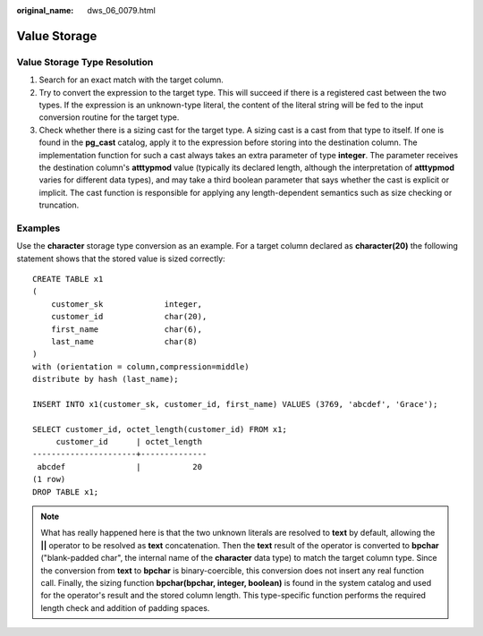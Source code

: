 :original_name: dws_06_0079.html

.. _dws_06_0079:

Value Storage
=============

**Value Storage Type Resolution**
---------------------------------

#. Search for an exact match with the target column.
#. Try to convert the expression to the target type. This will succeed if there is a registered cast between the two types. If the expression is an unknown-type literal, the content of the literal string will be fed to the input conversion routine for the target type.
#. Check whether there is a sizing cast for the target type. A sizing cast is a cast from that type to itself. If one is found in the **pg_cast** catalog, apply it to the expression before storing into the destination column. The implementation function for such a cast always takes an extra parameter of type **integer**. The parameter receives the destination column's **atttypmod** value (typically its declared length, although the interpretation of **atttypmod** varies for different data types), and may take a third boolean parameter that says whether the cast is explicit or implicit. The cast function is responsible for applying any length-dependent semantics such as size checking or truncation.

Examples
--------

Use the **character** storage type conversion as an example. For a target column declared as **character(20)** the following statement shows that the stored value is sized correctly:

::

   CREATE TABLE x1
   (
       customer_sk             integer,
       customer_id             char(20),
       first_name              char(6),
       last_name               char(8)
   )
   with (orientation = column,compression=middle)
   distribute by hash (last_name);

   INSERT INTO x1(customer_sk, customer_id, first_name) VALUES (3769, 'abcdef', 'Grace');

   SELECT customer_id, octet_length(customer_id) FROM x1;
        customer_id      | octet_length
   ----------------------+--------------
    abcdef               |           20
   (1 row)
   DROP TABLE x1;

.. note::

   What has really happened here is that the two unknown literals are resolved to **text** by default, allowing the **\|\|** operator to be resolved as **text** concatenation. Then the **text** result of the operator is converted to **bpchar** ("blank-padded char", the internal name of the **character** data type) to match the target column type. Since the conversion from **text** to **bpchar** is binary-coercible, this conversion does not insert any real function call. Finally, the sizing function **bpchar(bpchar, integer, boolean)** is found in the system catalog and used for the operator's result and the stored column length. This type-specific function performs the required length check and addition of padding spaces.
